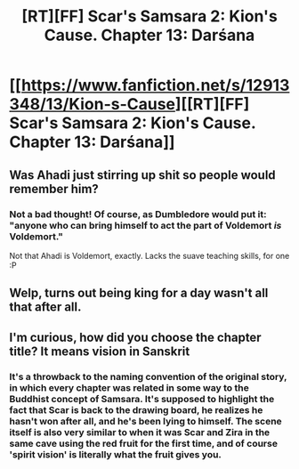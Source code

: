 #+TITLE: [RT][FF] Scar's Samsara 2: Kion's Cause. Chapter 13: Darśana

* [[https://www.fanfiction.net/s/12913348/13/Kion-s-Cause][[RT][FF] Scar's Samsara 2: Kion's Cause. Chapter 13: Darśana]]
:PROPERTIES:
:Author: Sophronius
:Score: 22
:DateUnix: 1529166026.0
:DateShort: 2018-Jun-16
:END:

** Was Ahadi just stirring up shit so people would remember him?
:PROPERTIES:
:Author: Flashbunny
:Score: 3
:DateUnix: 1529190009.0
:DateShort: 2018-Jun-17
:END:

*** Not a bad thought! Of course, as Dumbledore would put it: "anyone who can bring himself to act the part of Voldemort /is/ Voldemort."

Not that Ahadi is Voldemort, exactly. Lacks the suave teaching skills, for one :P
:PROPERTIES:
:Author: Sophronius
:Score: 1
:DateUnix: 1529270514.0
:DateShort: 2018-Jun-18
:END:


** Welp, turns out being king for a day wasn't all that after all.
:PROPERTIES:
:Author: darkflagrance
:Score: 2
:DateUnix: 1529187730.0
:DateShort: 2018-Jun-17
:END:


** I'm curious, how did you choose the chapter title? It means vision in Sanskrit
:PROPERTIES:
:Author: jkkmilkman
:Score: 2
:DateUnix: 1529211603.0
:DateShort: 2018-Jun-17
:END:

*** It's a throwback to the naming convention of the original story, in which every chapter was related in some way to the Buddhist concept of Samsara. It's supposed to highlight the fact that Scar is back to the drawing board, he realizes he hasn't won after all, and he's been lying to himself. The scene itself is also very similar to when it was Scar and Zira in the same cave using the red fruit for the first time, and of course 'spirit vision' is literally what the fruit gives you.
:PROPERTIES:
:Author: Sophronius
:Score: 2
:DateUnix: 1529269828.0
:DateShort: 2018-Jun-18
:END:

